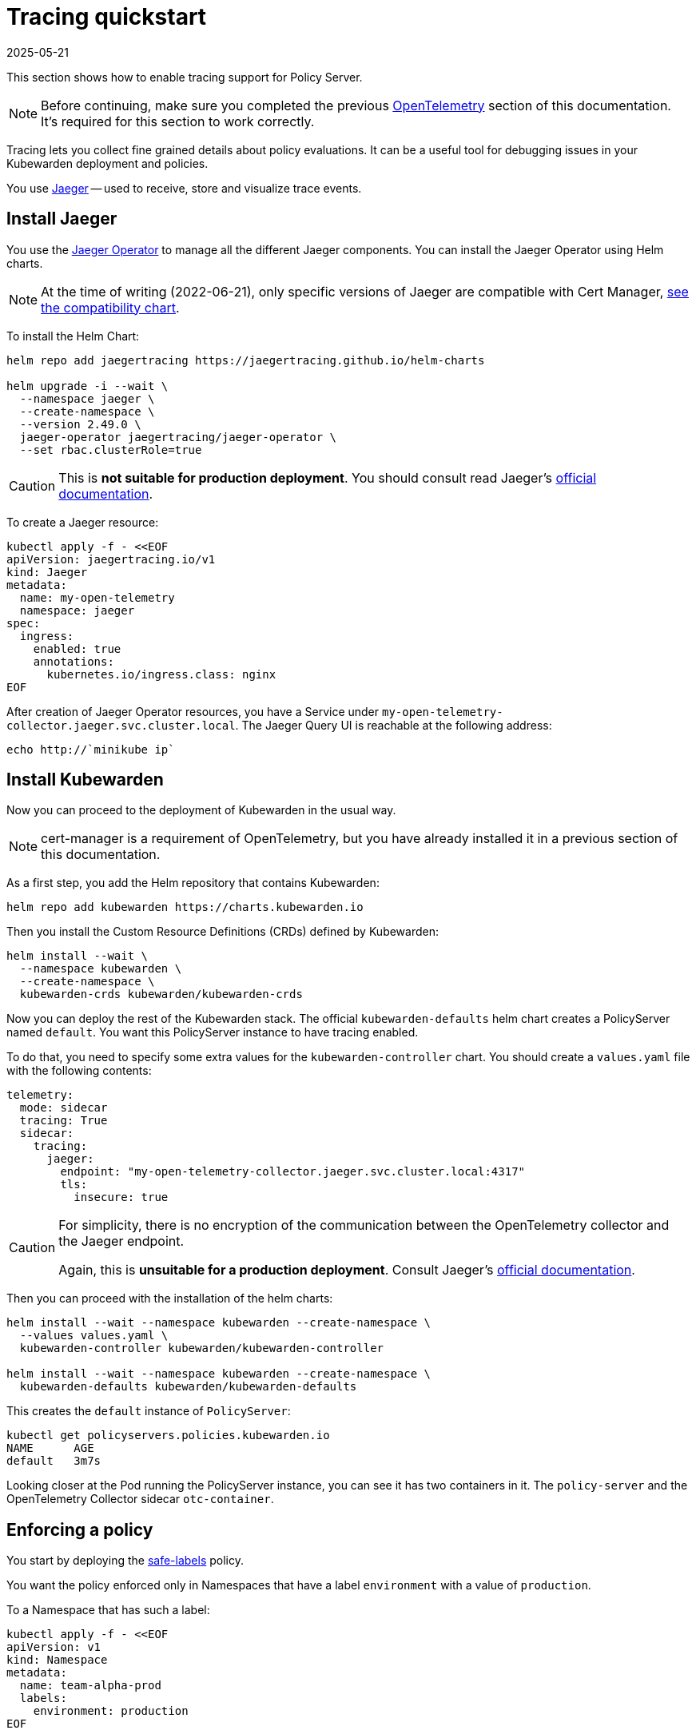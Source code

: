 = Tracing quickstart
:revdate: 2025-05-21
:page-revdate: {revdate}
:description: A tracing quickstart for Kubewarden.
:doc-persona: ["kubewarden-operator", "kubewarden-integrator"]
:doc-topic: ["operator-manual", "telemetry", "tracing", "quick-start"]
:doc-type: ["howto"]
:keywords: ["kubewarden", "kubernetes", "tracing", "quickstart"]
:sidebar_label: Tracing
:current-version: {page-origin-branch}

This section shows how to enable tracing support for
Policy Server.

[NOTE]
====
Before continuing, make sure you completed the previous
xref:howtos/telemetry/10-opentelemetry-qs.adoc#_install_opentelemetry[OpenTelemetry] section
of this documentation. It's required for this section to work correctly.
====


Tracing lets you collect fine grained details about policy evaluations. It can
be a useful tool for debugging issues in your Kubewarden deployment and policies.

You use https://www.jaegertracing.io/[Jaeger] -- used to receive, store and visualize trace
events.

== Install Jaeger

You use the https://github.com/jaegertracing/jaeger-operator[Jaeger Operator]
to manage all the different Jaeger components. You can install the Jaeger Operator using Helm charts.

[NOTE]
====
At the time of writing (2022-06-21), only specific versions of Jaeger are compatible with
Cert Manager, https://github.com/jaegertracing/helm-charts/blob/main/charts/jaeger-operator/COMPATIBILITY.md[see the compatibility chart].
====

To install the Helm Chart:

[subs="+attributes",console]
----
helm repo add jaegertracing https://jaegertracing.github.io/helm-charts

helm upgrade -i --wait \
  --namespace jaeger \
  --create-namespace \
  --version 2.49.0 \
  jaeger-operator jaegertracing/jaeger-operator \
  --set rbac.clusterRole=true
----

[CAUTION]
====
This is *not suitable for production deployment*.
You should consult read Jaeger's https://www.jaegertracing.io/docs/latest/kubernetes/[official documentation].
====

To create a Jaeger resource:

[subs="+attributes",console]
----
kubectl apply -f - <<EOF
apiVersion: jaegertracing.io/v1
kind: Jaeger
metadata:
  name: my-open-telemetry
  namespace: jaeger
spec:
  ingress:
    enabled: true
    annotations:
      kubernetes.io/ingress.class: nginx
EOF
----

After creation of Jaeger Operator resources, you have a
Service under `my-open-telemetry-collector.jaeger.svc.cluster.local`.
The Jaeger Query UI is reachable at the following address:

[subs="+attributes",console]
----
echo http://`minikube ip`
----

== Install Kubewarden

Now you can proceed to the deployment of Kubewarden in the usual way.

[NOTE]
====
cert-manager is a requirement of OpenTelemetry,
but you have already installed it in a previous section of this documentation.
====

As a first step, you add the Helm repository that contains Kubewarden:

[subs="+attributes",console]
----
helm repo add kubewarden https://charts.kubewarden.io
----

Then you install the Custom Resource Definitions (CRDs) defined by
Kubewarden:

[subs="+attributes",console]
----
helm install --wait \
  --namespace kubewarden \
  --create-namespace \
  kubewarden-crds kubewarden/kubewarden-crds
----

Now you can deploy the rest of the Kubewarden stack. The official
`kubewarden-defaults` helm chart creates a PolicyServer named `default`. You
want this PolicyServer instance to have tracing enabled.

To do that, you need to specify some extra values for the
`kubewarden-controller` chart. You should create a `values.yaml` file with the
following contents:

[subs="+attributes",yaml]
----
telemetry:
  mode: sidecar
  tracing: True
  sidecar:
    tracing:
      jaeger:
        endpoint: "my-open-telemetry-collector.jaeger.svc.cluster.local:4317"
        tls:
          insecure: true
----

[CAUTION]
====
For simplicity, there is no encryption of the communication between the
OpenTelemetry collector and the Jaeger endpoint.

Again, this is *unsuitable for a production deployment*.
Consult Jaeger's https://www.jaegertracing.io/docs/latest/kubernetes/[official documentation].
====

Then you can proceed with the installation of the helm charts:

[subs="+attributes",console]
----
helm install --wait --namespace kubewarden --create-namespace \
  --values values.yaml \
  kubewarden-controller kubewarden/kubewarden-controller

helm install --wait --namespace kubewarden --create-namespace \
  kubewarden-defaults kubewarden/kubewarden-defaults
----

This creates the `default` instance of `PolicyServer`:

[subs="+attributes",console]
----
kubectl get policyservers.policies.kubewarden.io
NAME      AGE
default   3m7s
----

Looking closer at the Pod running the PolicyServer instance, you can see it has
two containers in it. The `policy-server` and the OpenTelemetry
Collector sidecar `otc-container`.

== Enforcing a policy

You start by deploying the https://github.com/kubewarden/safe-labels-policy[safe-labels]
policy.

You want the policy enforced only in Namespaces that have a
label `environment` with a value of `production`.

To a Namespace that has such a label:

[subs="+attributes",console]
----
kubectl apply -f - <<EOF
apiVersion: v1
kind: Namespace
metadata:
  name: team-alpha-prod
  labels:
    environment: production
EOF
----

Next, let's define a ClusterAdmissionPolicy:

[subs="+attributes",yaml]
----
kubectl apply -f - <<EOF
apiVersion: policies.kubewarden.io/v1
kind: ClusterAdmissionPolicy
metadata:
  name: safe-labels
spec:
  module: registry://ghcr.io/kubewarden/policies/safe-labels:v0.1.6
  settings:
    mandatory_labels:
    - owner
  rules:
    - apiGroups:
        - apps
      apiVersions:
        - v1
      resources:
        - deployments
      operations:
        - CREATE
        - UPDATE
  namespaceSelector:
    matchExpressions:
    - key: environment
      operator: In
      values: ["production"]
  mutating: false
EOF
----

You need to wait for the policy to become active:

[subs="+attributes",console]
----
kubectl wait --for=condition=PolicyActive clusteradmissionpolicy/safe-labels
----

Once the policy is active, you can try it:

[subs="+attributes",console]
----
kubectl apply -f - <<EOF
apiVersion: apps/v1
kind: Deployment
metadata:
  name: nginx-deployment
  namespace: team-alpha-prod
  labels:
    owner: octocat
spec:
  selector:
    matchLabels:
      app: nginx
  replicas: 0
  template:
    metadata:
      labels:
        app: nginx
    spec:
      containers:
      - name: nginx
        image: nginx:latest
        ports:
        - containerPort: 80
EOF
----

The policy permits the creation of this Deployment object as it doesn't violate the policy.

The policy blocks this Deployment object:

[subs="+attributes",console]
----
kubectl apply -f - <<EOF
apiVersion: apps/v1
kind: Deployment
metadata:
  name: nginx-deployment-without-labels
  namespace: team-alpha-prod
spec:
  selector:
    matchLabels:
      app: nginx
  replicas: 0
  template:
    metadata:
      labels:
        app: nginx
    spec:
      containers:
      - name: nginx
        image: nginx:latest
        ports:
        - containerPort: 80
EOF
----

The policy isn't enforced in another Namespace.

This command creates a new Namespace called `team-alpha-staging`:

[subs="+attributes",console]
----
kubectl apply -f - <<EOF
apiVersion: v1
kind: Namespace
metadata:
  name: team-alpha-staging
  labels:
    environment: staging
EOF
----

The policy permits the creation of a Deployment resource,
without any labels, in the `team-alpha-staging` Namespace:

----
kubectl apply -f - <<EOF
apiVersion: apps/v1
kind: Deployment
metadata:
  name: nginx-deployment-without-labels
  namespace: team-alpha-staging
spec:
  selector:
    matchLabels:
      app: nginx
  replicas: 0
  template:
    metadata:
      labels:
        app: nginx
    spec:
      containers:
      - name: nginx
        image: nginx:latest
        ports:
        - containerPort: 80
EOF
----

As expected, this resource is successfully created.

== Exploring the Jaeger UI

You can see the trace events are sent by the PolicyServer instance to Jaeger,
as there is a new service `kubewarden-policy-server` listed in the UI:

image::jaeger-ui-home.png[Jaeger dashboard]

The Jaeger collector is properly receiving the traces generated by our PolicyServer.

To access the Jaeger UI, you can create an ingress or use
`kubectl -n jaeger port-forward service/my-open-telemetry-query 16686`
then go to `\http://localhost:16686`.
